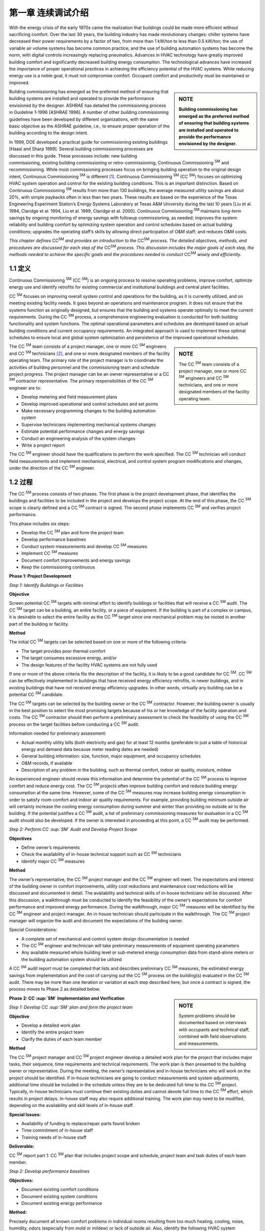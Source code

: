 ===============================================================
第一章 连续调试介绍 
===============================================================

With the energy crisis of the early 1970s came the realization that buildings could be
made more efficient without sacrificing comfort. Over the last 30 years, the building
industry has made revolutionary changes: chiller systems have decreased their
power requirements by a factor of two, from more than 1 kW/ton to less than 0.5
kW/ton; the use of variable air volume systems has become common practice; and
the use of building automation systems has become the norm, with digital controls
increasingly replacing pneumatics. Advances in HVAC technology have greatly improved
building comfort and significantly decreased building energy consumption.
The technological advances have increased the importance of proper operational
practices in achieving the efficiency potential of the HVAC systems. While reducing
energy use is a noble goal, it must not compromise comfort. Occupant comfort
and productivity must be maintained or improved.

.. sidebar:: **NOTE**

    **Building commissioning has emerged as the preferred method of ensuring that
    building systems are installed and operated to provide the performance envisioned
    by the designer.**

Building commissioning has emerged as the preferred method of ensuring that
building systems are installed and operated to provide the performance envisioned
by the designer. ASHRAE has detailed the commissioning process in Guideline
1-1996 [ASHRAE 1996]. A number of other building commissioning guidelines
have been developed by different organizations, with the same basic objective as
the ASHRAE guideline, i.e., to ensure proper operation of the building according
to the design intent.

In 1999, DOE developed a practical guide for commissioning existing buildings
[Haasl and Sharp 1999]. Several building commissioning processes are discussed
in this guide. These processes include: new building commissioning, existing building
commissioning or retro-commissioning, Continuous Commissioning  :sup:`SM` and recommissioning.
While most commissioning processes focus on bringing building
operation to the original design intent, Continuous Commissioning  :sup:`SM` is different [1]_.
Continuous Commissioning  :sup:`SM` (CC  :sup:`SM`) focuses on optimizing HVAC system operation
and control for the existing building conditions. This is an important distinction.
Based on Continuous Commissioning  :sup:`SM` results from more than 130 buildings,
the average measured utility savings are about 20%, with simple paybacks often in
less than two years. These results are based on the experience of the Texas Engineering
Experiment Station’s Energy Systems Laboratory at Texas A&M University
during the last 10 years [Liu et al. 1994, Claridge et al. 1994, Liu et al. 1999,
Claridge et al. 2000]. Continuous Commissioning  :sup:`SM` maintains long-term savings
by ongoing monitoring of energy savings with followup commissioning, as needed;
improves the system reliability and building comfort by optimizing system operation
and control schedules based on actual building conditions; upgrades the operating
staff’s skills by allowing direct participation of O&M staff; and reduces O&M
costs.

*This chapter defines* |CCSM|  *and provides an introduction to the* |CCSM| *process. The
detailed objectives, methods, and procedures are discussed for each step of the* |CCSM|
*process. This discussion includes the major goals of each step, the methods needed
to achieve the specific goals and the procedures needed to conduct* |CCSM| *wisely and
efficiently.*

.. |CCSM| replace:: CC\ :sup:`SM`\

1.1 定义
---------------

Continuous Commissioning  :sup:`SM` (CC  :sup:`SM`) is an ongoing process to resolve operating problems,
improve comfort, optimize energy use and identify retrofits for existing commercial and
institutional buildings and central plant facilities.

CC  :sup:`SM` focuses on improving overall system control and operations for the building,
as it is currently utilized, and on meeting existing facility needs. It goes beyond an
operations and maintenance program. It does not ensure that the systems function as
originally designed, but ensures that the building and systems operate optimally to
meet the current requirements. During the CC  :sup:`SM` process, a comprehensive engineering
evaluation is conducted for both building functionality and system functions.
The optimal operational parameters and schedules are developed based on actual
building conditions and current occupancy requirements. An integrated approach is
used to implement these optimal schedules to ensure local and global system optimization
and persistence of the improved operational schedules.

.. sidebar:: **NOTE**

    The CC  :sup:`SM` team consists of a project manager, one or more CC  :sup:`SM` engineers and CC  :sup:`SM`
    technicians, and one or more designated members of the facility operating team.


The CC  :sup:`SM` team consists of a project manager, one or more CC  :sup:`SM` engineers and CC  :sup:`SM`
technicians [#]_, and one or more designated members of the facility operating team. The primary role of the project manager is to coordinate the activities of building
personnel and the commissioning team and schedule project progress. The project manager can be an owner representative or a CC  :sup:`SM` contractor representative. The
primary responsibilities of the CC  :sup:`SM` engineer are to:

* Develop metering and field measurement plans
* Develop improved operational and control schedules and set points
* Make necessary programming changes to the building automation system
* Supervise technicians implementing mechanical systems changes
* Estimate potential performance changes and energy savings
* Conduct an engineering analysis of the system changes
* Write a project report

The CC  :sup:`SM` engineer should have the qualifications to perform the work specified.
The CC  :sup:`SM` technician will conduct field measurements and implement mechanical,
electrical, and control system program modifications and changes, under the direction
of the CC  :sup:`SM` engineer.

1.2 过程
-------------

The CC  :sup:`SM` process consists of two phases. The first phase is the project development
phase, that identifies the buildings and facilities to be included in the project
and develops the project scope. At the end of this phase, the CC  :sup:`SM` scope is clearly
defined and a CC  :sup:`SM` contract is signed. The second phase implements CC  :sup:`SM` and
verifies project performance.

This phase includes six steps:

* Develop the CC  :sup:`SM` plan and form the project team
* Develop performance baselines
* Conduct system measurements and develop CC  :sup:`SM` measures
* Implement CC  :sup:`SM` measures
* Document comfort improvements and energy savings
* Keep the commissioning continuous

**Phase 1: Project Development**

*Step 1: Identify Buildings or Facilities*

**Objective**

Screen potential CC  :sup:`SM` targets with minimal effort to identify buildings or facilities
that will receive a CC  :sup:`SM` audit. The CC  :sup:`SM` target can be a building, an entire facility,
or a piece of equipment. If the building is part of a complex or campus, it is desirable
to select the entire facility as the CC  :sup:`SM` target since one mechanical problem
may be rooted in another part of the building or facility.

**Method**

The initial CC  :sup:`SM` targets can be selected based on one or more of the following criteria:

* The target provides poor thermal comfort
* The target consumes excessive energy, and/or
* The design features of the facility HVAC systems are not fully used

If one or more of the above criteria fits the description of the facility, it is likely to
be a good candidate for CC  :sup:`SM`. CC  :sup:`SM` can be effectively implemented in buildings
that have received energy efficiency retrofits, in newer buildings, and in existing
buildings that have not received energy efficiency upgrades. In other words, virtually
any building can be a potential CC  :sup:`SM` candidate.

The CC  :sup:`SM` targets can be selected by the building owner or the CC  :sup:`SM` contractor.
However, the building owner is usually in the best position to select the most promising
targets because of his or her knowledge of the facility operation and costs.
The CC  :sup:`SM` contractor should then perform a preliminary assessment to check the
feasibility of using the CC  :sup:`SM` process on the target facilities before conducting a
CC  :sup:`SM` audit.

Information needed for preliminary assessment:

* Actual monthly utility bills (both electricity and gas) for at least 12 months 
  (preferable to just a table of historical energy and demand data because meter 
  reading dates are needed)
* General building information: size, function, major equipment, and occupancy
  schedules
* O&M records, if available
* Description of any problem in the building, such as thermal comfort, indoor air quality, moisture, mildew

An experienced engineer should review this information and determine the potential
of the CC  :sup:`SM` process to improve comfort and reduce energy cost. The CC  :sup:`SM` projects
often improve building comfort and reduce building energy consumption at the same
time. However, some of the CC  :sup:`SM` measures may increase building energy consumption
in order to satisfy room comfort and indoor air quality requirements. For example,
providing building minimum outside air will certainly increase the cooling
energy consumption during summer and winter than providing no outside air to the
building. If the potential justifies a CC  :sup:`SM` audit, a list of preliminary commissioning
measures for evaluation in a CC  :sup:`SM` audit should also be developed. If the owner is
interested in proceeding at this point, a CC  :sup:`SM` audit may be performed.

*Step 2: Perform CC  :sup:`SM` Audit and Develop Project Scope*

**Objectives**

* Define owner’s requirements
* Check the availability of in-house technical support such as CC  :sup:`SM` technicians
* Identify major CC  :sup:`SM` measures

**Method**

The owner’s representative, the CC  :sup:`SM` project manager and the CC  :sup:`SM` engineer will
meet. The expectations and interest of the building owner in comfort improvements,
utility cost reductions and maintenance cost reductions will be discussed and documented
in detail. The availability and technical skills of in-house technicians will
be discussed. After this discussion, a walkthrough must be conducted to identify
the feasibility of the owner’s expectations for comfort performance and improved
energy performance. During the walkthrough, major CC  :sup:`SM` measures will be identified
by the CC  :sup:`SM` engineer and project manager. An in-house technician should participate
in the walkthrough. The CC  :sup:`SM` project manager will organize the audit and
document the expectations of the building owner.

Special Considerations:

* A complete set of mechanical and control system design documentation is
  needed
* The CC  :sup:`SM` engineer and technician will take preliminary measurements of
  equipment operating parameters
* Any available measured whole building level or sub-metered energy
  consumption data from stand-alone meters or the building automation system
  should be utilized

A CC  :sup:`SM` audit report must be completed that lists and describes preliminary CC  :sup:`SM`
measures, the estimated energy savings from implementation and the cost of carrying
out the CC  :sup:`SM` process on the building(s) evaluated in the CC  :sup:`SM` audit.
There may be more than one iteration or variation at each step described here, but
once a contract is signed, the process moves to Phase 2 as detailed below.

.. sidebar:: **NOTE**

   System problems should be documented based on interviews with occupants and technical staff, combined
   with field observations and measurements.


**Phase 2: CC  :sup:`SM` Implementation and Verification**

*Step 1: Develop CC  :sup:`SM` plan and form the project team*

**Objective**

* Develop a detailed work plan
* Identify the entire project team
* Clarify the duties of each team member

**Method**

The CC  :sup:`SM` project manager and CC  :sup:`SM` project engineer develop a detailed work plan
for the project that includes major tasks, their sequence, time requirements and
technical requirements. The work plan is then presented to the building owner or
representative. During the meeting, the owner’s representative and in-house technicians
who will work on the project should be identified. If in-house technicians are
going to conduct measurements and system adjustments, additional time should be
included in the schedule unless they are to be dedicated full-time to the CC  :sup:`SM` project.
Typically, in-house technicians must continue their existing duties and cannot
devote full time to the CC  :sup:`SM` effort, which results in project delays. In-house staff
may also require additional training. The work plan may need to be modified, depending
on the availability and skill levels of in-house staff.

**Special Issues:**

* Availability of funding to replace/repair parts found broken
* Time commitment of in-house staff
* Training needs of in-house staff

**Deliverable:**

CC  :sup:`SM` report part 1: CC  :sup:`SM` plan that includes project scope and schedule, project team
and task duties of each team member.

*Step 2: Develop performance baselines*

**Objectives:**

* Document existing comfort conditions
* Document existing system conditions
* Document existing energy performance

**Method:**

Precisely document all known comfort problems in individual rooms resulting from
too much heating, cooling, noise, humidity, odors (especially from mold or mildew)
or lack of outside air. Also, identify the following HVAC system problems:

* Valve and damper hunting
* Disabled systems or components
* Operational problems
* Frequently replaced parts

An interview and walk-through may be required, although most of this information
is collected during the CC  :sup:`SM` audit and step 1. Room comfort problems should be
quantified using hand-held meters or portable data loggers. System problems should
be documented based on interviews with occupants and technical staff and combined
with field observations and measurements.

Baseline energy models of building performance are necessary if energy savings are
to be documented after commissioning the building. The baseline energy models can
be developed using one or more of the following types of data:

* Short-term measured data obtained from data loggers or the EMCS system
* Long-term hourly or 15-minute whole building energy data, such as whole
  building electricity, cooling and heating consumption, and/or
* Utility bills for electricity, gas and/or chilled or hot water

The whole building energy baseline models normally include whole building electricity,
cooling energy and heating energy models. These models are generally expressed
as functions of outside air temperature since both heating and cooling energy
are normally weather dependent. Any component baseline models should be represented
using the most relevant physical parameter(s) as the independent variable(s).

For example, the fan motor power should be correlated with the fan airflow and the
pump motor energy consumption should be correlated with water flow.
Short-term measured data are often the most cost-effective and accurate if the potential
savings from CC  :sup:`SM` measures are independent of the weather. For example, a
single true power measurement can be used to develop the baseline fan energy consumption
if the pulley were to be changed in a constant air volume system. Shortterm
data are useful to determine the baseline for specific pieces of equipment, but
are not reliable for baselining overall building energy use.

Long-term measurements are normally required since potential savings of CC  :sup:`SM`
measures are weather dependent. These measurements provide the most convincing
evidence of the impact of CC  :sup:`SM` projects. Long-term data also help in continuing
to detect/diagnose system faults during CC  :sup:`SM` follow-up. Although more costly than
short-term measured data, long-term data often produce additional savings, making
them the preferred data type. For example, unusual energy consumption patterns
can be identified easily using long-term, short-interval measured data. “Fixing”
these unusual patterns can result in significant energy savings. Generally speaking,
long-term interval data for electricity, gas and thermal usage are preferred.

.. sidebar:: **NOTE**

    Utility bills may be used to develop the energy-use baseline if the CC  :sup:`SM` process
    will result in energy savings that are a significant fraction (>15%) of baseline use,
    and if the building functions and use patterns will remain the same throughout the
    project.


The CC  :sup:`SM` engineers should provide the metering option(s) that meet the project requirements
to the building owner or representative. A metering method should be
selected from the options presented by the CC  :sup:`SM` engineer and a detailed metering
implementation plan developed. It may be necessary to hire a metering subcontractor
if an energy information system is installed prior to implementing the CC  :sup:`SM`
measures.

**Special Considerations:**

* Use the maintenance log to help identify major system problems
* Select a metering plan that suits the CC  :sup:`SM` goals and the facility needs
* Always consider and measure weather data as part of the metering plan
* Keep meters calibrated. When the EMCS system is used for metering, both
  sensors and transmitters should be calibrated using field measurements.

**Deliverables:**

CC  :sup:`SM` report part 2: Report on Current Building Performance, including current
energy performance, current comfort and system problems, and metering plans if
new meters are to be installed. Alternatively, if utility bills are used to develop the
baseline models, the report should include baseline energy models.

*Step 3: Conduct System Measurements and Develop Proposed* CC  :sup:`SM`
*Measures*

**Objectives:**

* Identify current operating schedules, set points, and problems
* Develop solutions to existing problems
* Develop improved operation and control schedules and set points
* Identify potential cost effective energy retrofit measures

**Method:**

The CC  :sup:`SM` engineer should develop a detailed measurement cut-sheet for each major
system. The cut-sheet should list all parameters to be measured and all mechanical
and electrical parts to be checked. The CC  :sup:`SM` engineer should also provide the technician
with measurement training if a local technician is used to perform system
measurements. The CC  :sup:`SM` technician should follow the procedures on the cut-sheets
to obtain the specified measurements using appropriate equipment.
The CC  :sup:`SM` engineer conducts an engineering analysis to develop solutions for the existing
problems; develops improved operation and control schedules and set points
for terminal boxes, air handling units (AHUs), exhaust systems, water and steam
distribution systems, heat exchangers, chillers, boilers and other components, as appropriate;
and identifies potential cost effective energy retrofit measures.

**Special Considerations:**

* Trend main operational parameters using the EMCS and compare with the
  measurements from the hand meters
* Print EMCS control sequences
* Verify system operation in the building and compare to EMCS schedules

**Deliverables:**

CC  :sup:`SM` report part 3: Existing System Conditions. This report includes:

* Existing control sequences and set points for all major equipment, such as AHU
  supply air temperatures, AHU supply static pressures, terminal box minimum
  airflow and maximum airflow values, water loop differential pressure set points
  and equipment on/off schedules
* List of disabled control sequences
* List of malfunctioning equipment and control devices
* Engineering solutions to the existing problems and a list of repairs required
* Improved control and operation sequences

*Step 4: Implement* CC  :sup:`SM` *Measures*

**Objectives:**

* Obtain approval for each CC  :sup:`SM` measure from the building owner’s
  representative prior to implementation
* Implement solutions to existing operational and comfort problems
* Implement and refine improved operation and control schedules

**Method:**

The CC  :sup:`SM` project manager and project engineer should present the engineering solutions
to existing problems and the improved operational and control schedules to
the building owner’s representative in one or more meetings. The in-house operating
staff should be invited to the meeting(s). All critical questions should be answered.
It is important, at this point, to get “buy-in” and approval from both the building
owner’s representative and the operating staff. The meeting(s) will decide the following
issues:

* Approval, modification or disapproval of each CC  :sup:`SM` measure
* Implementation sequence of CC  :sup:`SM` measures
* Implementation schedules

.. sidebar:: **NOTE**

    CC  :sup:`SM` implementation should start by solving existing problems. 


The existing comfort
and difficult control problems are the first priority of the occupants, operating
staff and facility owners. Solving these problems improves occupant comfort and
increases productivity. The economic benefits from comfort improvements are
sometimes higher than the energy cost savings, though less easily quantified. The
successful resolution of the existing problems can also earn trust in the CC  :sup:`SM` engineer
from the facility operating staff, facility management, and the occupants. This
can lead to the team receiving support in a variety of unexpected ways.

Implementation of the improved operation and control schedules should start at the
end of the comfort delivery system, such as at the terminal boxes, and end with the
central plant. This procedure provides benefits to the building occupants as quickly
as possible. It also reduces the overall working load. If the process is reversed, the
chiller plant is commissioned first. The chiller sequences are developed based on
the current load. After building commissioning, the chiller load may be decreased
by 30%. The chiller operating schedules are then likely to need revision.
The CC  :sup:`SM` engineer should develop a detailed implementation plan that lists each
major activity. The CC  :sup:`SM` technician should follow this plan in implementing the
measures.

The CC  :sup:`SM` engineer should closely supervise the implementation and refine the
operational and control schedules as necessary. The CC  :sup:`SM` engineer should also be
responsible for key software changes as necessary.

**Special Considerations:**

* Ensure that the owner’s technical representative understands each major
  measure
* Encourage in-house technician involvement in implementation and/or have
  them implement as many measures as possible
* Document improvements in a timely manner

**Deliverables:**

CC  :sup:`SM` Report part 4: CC  :sup:`SM` Implementation. This report includes detailed documentation
of implemented operation and control sequences, maintenance procedures for
these measures, detailed O&M guidelines and additional measures recommended
for implementation.

*Step 5: Document comfort improvements and energy savings*

**Objectives:**

* Document improved comfort conditions
* Document improved system conditions
* Document improved energy performance

**Method:**

The comfort measurements taken in step 2 (Phase 2) should be repeated at the same
locations under comparable conditions to determine impact on room conditions. The
measured parameters, such as temperature and humidity, should be compared with
the measurements from step 2.

The measurements and methods adopted in step 4 should be used to determine post-
CC  :sup:`SM` energy performance. Energy performance should be compared using appropriate
occupancy and weather normalization. Typically, building energy consumption
is regressed as a function of outside air temperature if annual projections are desired
from short-term data. When hourly or daily models are used, separate models are
generally developed for weekends and weekdays.

**Special Considerations:**

* Savings analyses should follow accepted measurement and verification
  protocols such as the International Performance Measurement and Verification
  Protocol [IPMVP 2001] or an agreed upon alternate method
* Comfort conditions should conform to appropriate guidelines/design documents
  such as ASHRAE standards

**Deliverables:**

CC  :sup:`SM` Report, Part 5: Measurement and Verification. This report includes results
of detailed measurements of room conditions and energy consumption after CC  :sup:`SM`
activities, and retrofit recommendations. The room conditions and energy consumption
should be compared to those during the pre-CC  :sup:`SM` period. The annual energy
savings are projected from the available measured data.

*Step 6: Keep the Commissioning Continuous*

**Objectives:**

* Maintain improved comfort and energy performance
* Provide measured annual energy savings

**Method:**

The CC  :sup:`SM` engineers should review the system operation periodically to identify
any operating problems and develop improved operation and control schedules as
described below.

.. sidebar:: **NOTE**

   The CC  :sup:`SM` engineer should provide follow-up phone consultation to the operating
   staff as needed, supplemented by site visits. 


This will allow the operating staff to make wise decisions and maintain the savings and comfort in years to come. If long
term measured data are available, the CC  :sup:`SM` engineers should review the energy
data quarterly to evaluate the need for a site visit. If the building energy consumption
has increased, the CC  :sup:`SM` engineers determine possible reasons and verify with
facility operating staff. Once the problem(s) is identified, the CC  :sup:`SM` engineer should
visit the site, develop measures to restore the building performance, and supervise
the facility staff in implementing the measures. If the CC  :sup:`SM` engineer can remotely
log into the EMCS system, the CC  :sup:`SM` engineer can check the existing system operation
quarterly using the EMCS system. When a large number of operation and
control measures are disabled, a site visit is necessary. If the CC  :sup:`SM` engineer cannot
evaluate the facility using long-term measured energy data and EMCS system information,
the CC  :sup:`SM` engineer should visit the facility semi-annually.

One year after CC  :sup:`SM` implementation is complete, the CC  :sup:`SM` engineer should write
a project follow-up report that documents the first-year savings, recommendations
or changes resulting from any consultation or site visits provided, and any recommendations
to further improve building operations.

**Special Considerations:**

* Operating personnel often have a high turnover rate. It is important to
  train new staff members in the CC  :sup:`SM` process and make sure they are aware of
  the reasons the CC  :sup:`SM` measures were implemented
* Ongoing follow-up is essential if the savings are to be maintained at high levels
  over time

**Deliverables:** 
Special CC  :sup:`SM` Report, which documents measured first-year energy savings, results
from first year follow-up, recommendations for ongoing staff training, and a
schedule of follow-up CC  :sup:`SM` activities.

**References**

ASHRAE, 1996. ASHRAE Guideline 1-1996: The HVAC Commissioning Process, American
Society of Heating, Refrigerating and Air-Conditioning Engineers, Atlanta, Ga.

Claridge, D.E., Haberl, J., Liu, M., Houcek, J. and Athar, A., “Can You Achieve 150% of
Predicted Retrofit Savings: Is It Time for Recommissioning?” ACEEE 1994 Summer Study
on Energy Efficiency In Buildings Proceedings: Commissioning, Operation and Maintenance,
Vol. 5, American Council for an Energy Efficient Economy, Washington, D.C., pp.
73-87, 1994.

Claridge, D.E., Culp, C.H., Liu, M., Deng, S., Turner, W.D. and Haberl, J.S., 2000. “Campus-
Wide Continuous Commissioning  :sup:`SM` of University Buildings,” Proc. of ACEEE 2000
Summer Study on Energy Efficiency in Buildings, Pacific Grove, Cal., Aug. 20-25, pp.
3.101-3.112.

Haasl, Tudi and Sharp, Terry, 1999. A Practical Guide for Commissioning Existing Buildings,
Portland Energy Conservation, Inc. and Oak Ridge National Laboratory for U.S. DOE,
ORNL/TM-1999/34, 69 pp. + Appendices.

IPMVP, 2001. IPMVP Committee, International Performance Measurement & Verification
Protocol: Concepts and Options for Determining Energy and Water Savings, Vol. 1, U.S.
Dept. of Energy, DOE/GO-102001-1187, 86 pp., January.

Liu, M., Houcek, J., Athar, A., Reddy, A. and Claridge, D., 1994. “Identifying and Implementing
Improved Operation and Maintenance Measures in Texas LoanSTAR Buildings,”
ACEEE 1994 Summer Study on Energy Efficiency In Buildings Proceedings: Commissioning,
Operation and Maintenance, Vol. 5, American Council for an Energy Efficient Economy,
Washington, D.C., pp. 153-165, 1994.

Liu, Mingsheng, Claridge, David E. and Turner, W.D., 1999. “Improving Building Energy
System Performance by Continuous Commissioning  :sup:`SM`,” Energy Engineering, Vol. 96, No.
5, pp. 46-57.

.. rubric:: Footnotes

.. [1] The terms Continuous CommissioningSM and CCSM have been service marked by the Texas Engineering Experiment Station
       Energy Systems Laboratory to ensure a consistent meaning for this terminology, as described in this guidebook.

.. [#] This guidebook will speak of a single CC engineer and a single CC technician for simplicity. However, there may be more than
       one CC engineer and more than one CC technician on large projects.
